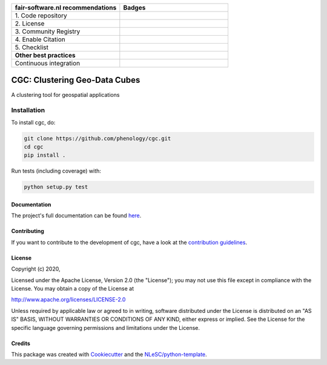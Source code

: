 .. list-table::
   :widths: 25 25
   :header-rows: 1

   * - fair-software.nl recommendations
     - Badges
   * - \1. Code repository
     - |GitHub Badge|
   * - \2. License
     - |License Badge|
   * - \3. Community Registry
     - |PyPI Badge|
   * - \4. Enable Citation
     - |Zenodo Badge|
   * - \5. Checklist
     - |CII Best Practices Badge|
   * - **Other best practices**
     -
   * - Continuous integration
     - |Python Build|


.. |GitHub Badge| image:: https://img.shields.io/badge/github-repo-000.svg?logo=github&labelColor=gray&color=blue
   :target: https://github.com/phenology/cgc
   :alt: GitHub Badge

.. |License Badge| image:: https://img.shields.io/github/license/phenology/cgc
   :target: https://github.com/phenology/cgc
   :alt: License Badge

.. |PyPI Badge| image:: https://img.shields.io/pypi/v/cgc.svg?colorB=blue
   :target: https://pypi.python.org/project/cgc/
   :alt: PyPI Badge

.. |Zenodo Badge| image:: https://zenodo.org/badge/DOI/< replace with created DOI >.svg
   :target: https://doi.org/<replace with created DOI>
   :alt: Zenodo Badge

.. |CII Best Practices Badge| image:: https://bestpractices.coreinfrastructure.org/projects/< replace with created project identifier >/badge
   :target: https://bestpractices.coreinfrastructure.org/projects/< replace with created project identifier >
   :alt: CII Best Practices Badge

.. |Python Build| image:: https://github.com/phenology/cgc/workflows/Build/badge.svg
   :target: https://github.com/phenology/cgc/actions?query=workflow%3A%22Build%22
   :alt: Python Build

################################################################################
CGC: Clustering Geo-Data Cubes
################################################################################

A clustering tool for geospatial applications


Installation
------------

To install cgc, do:

.. code-block:: console

  git clone https://github.com/phenology/cgc.git
  cd cgc
  pip install .


Run tests (including coverage) with:

.. code-block:: console

  python setup.py test


Documentation
*************

The project's full documentation can be found `here <https://cgc.readthedocs.io/en/latest/>`_.

Contributing
************

If you want to contribute to the development of cgc,
have a look at the `contribution guidelines <CONTRIBUTING.rst>`_.

License
*******

Copyright (c) 2020, 

Licensed under the Apache License, Version 2.0 (the "License");
you may not use this file except in compliance with the License.
You may obtain a copy of the License at

http://www.apache.org/licenses/LICENSE-2.0

Unless required by applicable law or agreed to in writing, software
distributed under the License is distributed on an "AS IS" BASIS,
WITHOUT WARRANTIES OR CONDITIONS OF ANY KIND, either express or implied.
See the License for the specific language governing permissions and
limitations under the License.



Credits
*******

This package was created with `Cookiecutter <https://github.com/audreyr/cookiecutter>`_ and the `NLeSC/python-template <https://github.com/NLeSC/python-template>`_.
